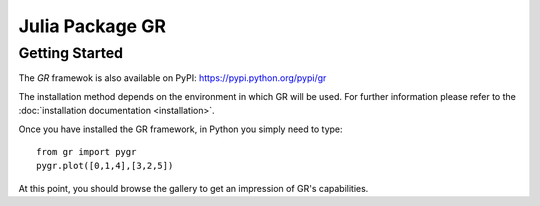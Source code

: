 Julia Package GR
================

Getting Started
---------------

The *GR* framewok is also available on PyPI:
`https://pypi.python.org/pypi/gr <https://pypi.python.org/pypi/gr/>`_

The installation method depends on the environment in which GR will
be used. For further information please refer to the :doc:`installation documentation <installation>`.

Once you have installed the GR framework, in Python you simply need to type::

    from gr import pygr
    pygr.plot([0,1,4],[3,2,5])

At this point, you should browse the gallery to get an impression
of GR's capabilities.


